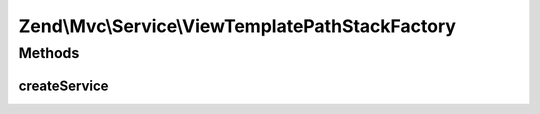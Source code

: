 .. Mvc/Service/ViewTemplatePathStackFactory.php generated using docpx on 01/30/13 03:32am


Zend\\Mvc\\Service\\ViewTemplatePathStackFactory
================================================

Methods
+++++++

createService
-------------

.. function:: createService()


    Create the template map view resolver
    
    Creates a Zend\View\Resolver\TemplatePathStack and populates it with the
    ['view_manager']['template_path_stack']

    :param ServiceLocatorInterface: 

    :rtype: ViewResolver\TemplatePathStack 



